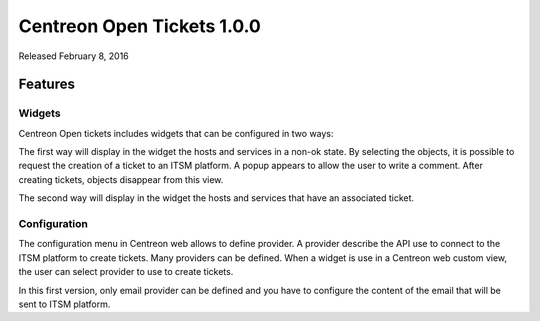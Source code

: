 ###########################
Centreon Open Tickets 1.0.0
###########################

Released February 8, 2016

Features
========

Widgets
-------

Centreon Open tickets includes widgets that can be configured in two ways:

The first way will display in the widget the hosts and services in a non-ok 
state. By selecting the objects, it is possible to request the creation of a 
ticket to an ITSM platform. A popup appears to allow the user to write a comment.
After creating tickets, objects disappear from this view.

The second way will display in the widget the hosts and services that have an 
associated ticket.

Configuration
-------------

The configuration menu in Centreon web allows to define provider. A provider
describe the API use to connect to the ITSM platform to create tickets. Many
providers can be defined. When a widget is use in a Centreon web custom view,
the user can select provider to use to create tickets.

In this first version, only email provider can be defined and you have to 
configure the content of the email that will be sent to ITSM platform.
